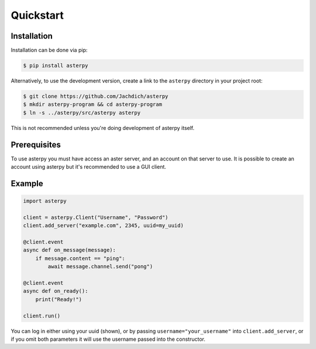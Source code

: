 Quickstart
==========

Installation
------------

Installation can be done via pip:

.. code-block:: console

	$ pip install asterpy

Alternatively, to use the development version, create a link to the ``asterpy`` directory in your project root:

.. code-block:: console

	$ git clone https://github.com/Jachdich/asterpy
	$ mkdir asterpy-program && cd asterpy-program
	$ ln -s ../asterpy/src/asterpy asterpy

This is not recommended unless you're doing development of asterpy itself.

Prerequisites
-------------

To use asterpy you must have access an aster server, and an account on that server to use. It is possible to create an account using asterpy but it's recommended to use a GUI client.

Example
-------

.. code-block:: python

	import asterpy
	
	client = asterpy.Client("Username", "Password")
	client.add_server("example.com", 2345, uuid=my_uuid)

	@client.event
	async def on_message(message):
	    if message.content == "ping":
	        await message.channel.send("pong")

	@client.event
	async def on_ready():
	    print("Ready!")

	client.run()


You can log in either using your uuid (shown), or by passing ``username="your_username"`` into ``client.add_server``, or if you omit both parameters it will use the username passed into the constructor.
